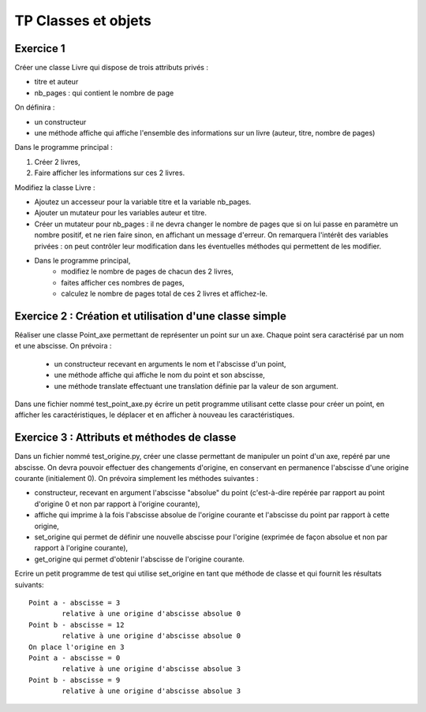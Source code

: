 ********************
TP Classes et objets
********************

Exercice 1
==========

Créer une classe Livre qui dispose de trois attributs privés :

* titre et auteur
* nb_pages : qui contient le nombre de page

On définira :

* un constructeur
* une méthode affiche qui affiche l'ensemble des informations sur un livre (auteur, titre, nombre de pages)

Dans le programme principal :

#. Créer 2 livres,
#. Faire afficher les informations sur ces 2 livres.

Modifiez la classe Livre :

* Ajoutez un accesseur pour la variable titre et la variable nb_pages.
* Ajouter un mutateur pour les variables auteur et titre.
* Créer un mutateur pour nb_pages : il ne devra changer le nombre de pages que si on lui passe en paramètre un nombre positif, et ne rien faire sinon, en affichant un message d'erreur. On remarquera l'intérêt des variables privées : on peut contrôler leur modification dans les éventuelles méthodes qui permettent de les modifier.
* Dans le programme principal,
      * modifiez le nombre de pages de chacun des 2 livres,
      * faites afficher ces nombres de pages,
      * calculez le nombre de pages total de ces 2 livres et affichez-le.

Exercice 2 : Création et utilisation d'une classe simple
========================================================
                                                                                                                                              
Réaliser une classe Point_axe permettant de représenter un point sur un axe. Chaque point sera caractérisé par un nom et une abscisse. On prévoira :

    * un constructeur recevant en arguments le nom et l'abscisse d'un point,
    * une méthode affiche qui affiche le nom du point et son abscisse,
    * une méthode translate effectuant une translation définie par la valeur de son argument.

Dans une fichier nommé test_point_axe.py écrire un petit programme utilisant cette classe pour créer un point, en afficher les caractéristiques, le déplacer et en afficher à nouveau les caractéristiques.

Exercice 3 : Attributs et méthodes de classe
============================================
Dans un fichier nommé test_origine.py, créer une classe permettant de manipuler un point d'un axe, repéré par une abscisse. On devra pouvoir effectuer des changements d'origine, en conservant en permanence l'abscisse d'une origine courante (initialement 0). On prévoira simplement les méthodes suivantes :

* constructeur, recevant en argument l'abscisse "absolue" du point (c'est-à-dire repérée par rapport au point d'origine 0 et non par rapport à l'origine courante),
* affiche qui imprime à la fois l'abscisse absolue de l'origine courante et l'abscisse du point par rapport à cette origine,
* set_origine qui permet de définir une nouvelle abscisse pour l'origine (exprimée de façon absolue et non par rapport à l'origine courante),
* get_origine qui permet d'obtenir l'abscisse de l'origine courante.

Ecrire un petit programme de test qui utilise set_origine en tant que méthode de classe et qui fournit les résultats suivants::

    Point a - abscisse = 3
            relative à une origine d'abscisse absolue 0
    Point b - abscisse = 12
            relative à une origine d'abscisse absolue 0
    On place l'origine en 3
    Point a - abscisse = 0
            relative à une origine d'abscisse absolue 3
    Point b - abscisse = 9
            relative à une origine d'abscisse absolue 3
